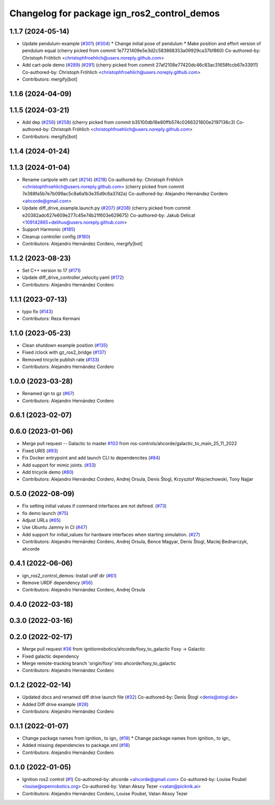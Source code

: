 ^^^^^^^^^^^^^^^^^^^^^^^^^^^^^^^^^^^^^^^^^^^^^^^^^
Changelog for package ign_ros2_control_demos
^^^^^^^^^^^^^^^^^^^^^^^^^^^^^^^^^^^^^^^^^^^^^^^^^

1.1.7 (2024-05-14)
------------------
* Update pendulum-example  (`#301 <https://github.com/ros-controls/gz_ros2_control/issues/301>`_) (`#304 <https://github.com/ros-controls/gz_ros2_control/issues/304>`_)
  * Change initial pose of pendulum
  * Make position and effort version of pendulum equal
  (cherry picked from commit 1e7721409e5e3d2c583868353a09929ca37bf860)
  Co-authored-by: Christoph Fröhlich <christophfroehlich@users.noreply.github.com>
* Add cart-pole demo (`#289 <https://github.com/ros-controls/gz_ros2_control/issues/289>`_) (`#291 <https://github.com/ros-controls/gz_ros2_control/issues/291>`_)
  (cherry picked from commit 27af2108e77420dc46c83ac31658fccb67e33911)
  Co-authored-by: Christoph Fröhlich <christophfroehlich@users.noreply.github.com>
* Contributors: mergify[bot]

1.1.6 (2024-04-09)
------------------

1.1.5 (2024-03-21)
------------------
* Add dep (`#256 <https://github.com/ros-controls/gz_ros2_control/issues/256>`_) (`#258 <https://github.com/ros-controls/gz_ros2_control/issues/258>`_)
  (cherry picked from commit b35100db16e80ffb574c0266321800e2197136c3)
  Co-authored-by: Christoph Fröhlich <christophfroehlich@users.noreply.github.com>
* Contributors: mergify[bot]

1.1.4 (2024-01-24)
------------------

1.1.3 (2024-01-04)
------------------
* Rename cartpole with cart (`#214 <https://github.com/ros-controls/gz_ros2_control/issues/214>`_) (`#218 <https://github.com/ros-controls/gz_ros2_control/issues/218>`_)
  Co-authored-by: Christoph Fröhlich <christophfroehlich@users.noreply.github.com>
  (cherry picked from commit 7e388fa5b7e7b099ac5c8a6a1b3e35d9c6a37d2a)
  Co-authored-by: Alejandro Hernández Cordero <ahcorde@gmail.com>
* Update diff_drive_example.launch.py (`#207 <https://github.com/ros-controls/gz_ros2_control/issues/207>`_) (`#208 <https://github.com/ros-controls/gz_ros2_control/issues/208>`_)
  (cherry picked from commit e20382adc627e609e277c45e74b21f603e629675)
  Co-authored-by: Jakub Delicat <109142865+delihus@users.noreply.github.com>
* Support Harmonic (`#185 <https://github.com/ros-controls/gz_ros2_control/issues/185>`_)
* Cleanup controller config (`#180 <https://github.com/ros-controls/gz_ros2_control/issues/180>`_)
* Contributors: Alejandro Hernández Cordero, mergify[bot]

1.1.2 (2023-08-23)
------------------
* Set C++ version to 17 (`#171 <https://github.com/ros-controls/gz_ros2_control/issues/171>`_)
* Update diff_drive_controller_velocity.yaml (`#172 <https://github.com/ros-controls/gz_ros2_control/issues/172>`_)
* Contributors: Alejandro Hernández Cordero

1.1.1 (2023-07-13)
------------------
* typo fix (`#143 <https://github.com/ros-controls/gz_ros2_control//issues/143>`_)
* Contributors: Reza Kermani

1.1.0 (2023-05-23)
------------------
* Clean shutdown example position (`#135 <https://github.com/ros-controls/gz_ros2_control/issues/135>`_)
* Fixed /clock with gz_ros2_bridge (`#137 <https://github.com/ros-controls/gz_ros2_control/issues/137>`_)
* Removed tricycle publish rate (`#133 <https://github.com/ros-controls/gz_ros2_control/issues/133>`_)
* Contributors: Alejandro Hernández Cordero

1.0.0 (2023-03-28)
------------------
* Renamed ign to gz (`#67 <https://github.com/ros-controls/gz_ros2_control/issues/67>`_)
* Contributors: Alejandro Hernández Cordero

0.6.1 (2023-02-07)
------------------

0.6.0 (2023-01-06)
------------------
* Merge pull request -- Galactic to master `#103 <https://github.com/ros-controls/gz_ros2_control/issues/103>`_ from ros-controls/ahcorde/galactic_to_main_25_11_2022
* Fixed URIS (`#93 <https://github.com/ros-controls/gz_ros2_control/issues/93>`_)
* Fix Docker entrypoint and add launch CLI to dependencites (`#84 <https://github.com/ros-controls/gz_ros2_control/issues/84>`_)
* Add support for mimic joints. (`#33 <https://github.com/ros-controls/gz_ros2_control/issues/33>`_)
* Add tricycle demo (`#80 <https://github.com/ros-controls/gz_ros2_control/issues/80>`_)
* Contributors: Alejandro Hernández Cordero, Andrej Orsula, Denis Štogl, Krzysztof Wojciechowski, Tony Najjar

0.5.0 (2022-08-09)
------------------
* Fix setting initial values if command interfaces are not defined. (`#73 <https://github.com/ros-controls/gz_ros2_control/issues/73>`_)
* fix demo launch (`#75 <https://github.com/ros-controls/gz_ros2_control/issues/75>`_)
* Adjust URLs (`#65 <https://github.com/ros-controls/gz_ros2_control/issues/65>`_)
* Use Ubuntu Jammy in CI (`#47 <https://github.com/ros-controls/gz_ros2_control/issues/47>`_)
* Add support for initial_values for hardware interfaces when starting simulation. (`#27 <https://github.com/ros-controls/gz_ros2_control/issues/27>`_)
* Contributors: Alejandro Hernández Cordero, Andrej Orsula, Bence Magyar, Denis Štogl, Maciej Bednarczyk, ahcorde

0.4.1 (2022-06-06)
------------------
* ign_ros2_control_demos: Install urdf dir (`#61 <https://github.com/ignitionrobotics/ign_ros2_control/issues/61>`_)
* Remove URDF dependency (`#56 <https://github.com/ignitionrobotics/ign_ros2_control/issues/56>`_)
* Contributors: Alejandro Hernández Cordero, Andrej Orsula


0.4.0 (2022-03-18)
------------------

0.3.0 (2022-03-16)
------------------

0.2.0 (2022-02-17)
------------------
* Merge pull request `#36 <https://github.com/ignitionrobotics/ign_ros2_control/issues/36>`_ from ignitionrobotics/ahcorde/foxy_to_galactic
  Foxy -> Galactic
* Fixed galactic dependency
* Merge remote-tracking branch 'origin/foxy' into ahcorde/foxy_to_galactic
* Contributors: Alejandro Hernández Cordero

0.1.2 (2022-02-14)
------------------
* Updated docs and renamed diff drive launch file (`#32 <https://github.com/ignitionrobotics/ign_ros2_control/issues/32>`_)
  Co-authored-by: Denis Štogl <denis@stogl.de>
* Added Diff drive example (`#28 <https://github.com/ignitionrobotics/ign_ros2_control/issues/28>`_)
* Contributors: Alejandro Hernández Cordero

0.1.1 (2022-01-07)
------------------
* Change package names from ignition\_ to ign\_ (`#19 <https://github.com/ignitionrobotics/ign_ros2_control/issues/19>`_)
  * Change package names from ignition\_ to ign\_
* Added missing dependencies to package.xml (`#18 <https://github.com/ignitionrobotics/ign_ros2_control/pull/21>`_)
* Contributors: Alejandro Hernández Cordero

0.1.0 (2022-01-05)
------------------
* Ignition ros2 control (`#1 <https://github.com/ignitionrobotics/ign_ros2_control/issues/1>`_)
  Co-authored-by: ahcorde <ahcorde@gmail.com>
  Co-authored-by: Louise Poubel <louise@openrobotics.org>
  Co-authored-by: Vatan Aksoy Tezer <vatan@picknik.ai>
* Contributors: Alejandro Hernández Cordero, Louise Poubel, Vatan Aksoy Tezer
